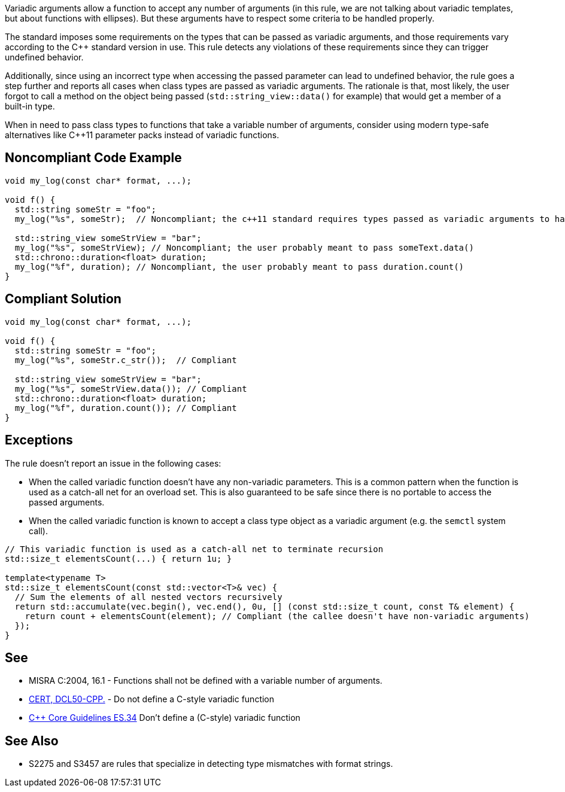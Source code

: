 Variadic arguments allow a function to accept any number of arguments (in this rule, we are not talking about variadic templates, but about functions with ellipses). But these arguments have to respect some criteria to be handled properly.

The standard imposes some requirements on the types that can be passed as variadic arguments, and those requirements vary according to the C++ standard version in use. This rule detects any violations of these requirements since they can trigger undefined behavior.

Additionally, since using an incorrect type when accessing the passed parameter can lead to undefined behavior, the rule goes a step further and reports all cases when class types are passed as variadic arguments. The rationale is that, most likely, the user forgot to call a method on the object being passed (``std::string_view::data()`` for example) that would get a member of a built-in type.

When in need to pass class types to functions that take a variable number of arguments, consider using modern type-safe alternatives like C++11 parameter packs instead of variadic functions.

== Noncompliant Code Example

[source,cpp]
----
void my_log(const char* format, ...);

void f() {
  std::string someStr = "foo";
  my_log("%s", someStr);  // Noncompliant; the c++11 standard requires types passed as variadic arguments to have a trivial copy constructor. The user probably meant to pass someStr.c_str() here

  std::string_view someStrView = "bar";
  my_log("%s", someStrView); // Noncompliant; the user probably meant to pass someText.data()
  std::chrono::duration<float> duration;
  my_log("%f", duration); // Noncompliant, the user probably meant to pass duration.count()
}
----


== Compliant Solution

[source,cpp]
----
void my_log(const char* format, ...);

void f() {
  std::string someStr = "foo";
  my_log("%s", someStr.c_str());  // Compliant

  std::string_view someStrView = "bar";
  my_log("%s", someStrView.data()); // Compliant
  std::chrono::duration<float> duration;
  my_log("%f", duration.count()); // Compliant
}
----

== Exceptions

The rule doesn't report an issue in the following cases:

* When the called variadic function doesn't have any non-variadic parameters. This is a common pattern when the function is used as a catch-all net for an overload set. This is also guaranteed to be safe since there is no portable to access the passed arguments.
* When the called variadic function is known to accept a class type object as a variadic argument (e.g. the ``semctl`` system call).

[source,cpp]
----
// This variadic function is used as a catch-all net to terminate recursion
std::size_t elementsCount(...) { return 1u; }

template<typename T>
std::size_t elementsCount(const std::vector<T>& vec) {
  // Sum the elements of all nested vectors recursively
  return std::accumulate(vec.begin(), vec.end(), 0u, [] (const std::size_t count, const T& element) {
    return count + elementsCount(element); // Compliant (the callee doesn't have non-variadic arguments)
  });
}
----

== See

* MISRA C:2004, 16.1 - Functions shall not be defined with a variable number of arguments.
* https://wiki.sei.cmu.edu/confluence/x/5ns-BQ[CERT, DCL50-CPP.] - Do not define a C-style variadic function
* https://github.com/isocpp/CppCoreGuidelines/blob/036324/CppCoreGuidelines.md#-es34-dont-define-a-c-style-variadic-function[{cpp} Core Guidelines ES.34] Don't define a (C-style) variadic function


== See Also

* S2275 and S3457 are rules that specialize in detecting type mismatches with format strings.
